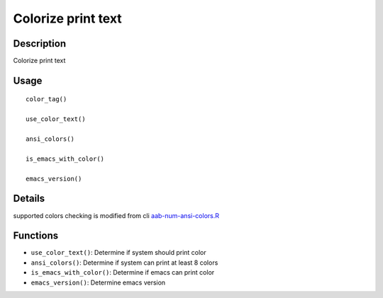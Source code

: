 Colorize print text
-------------------

Description
~~~~~~~~~~~

Colorize print text

Usage
~~~~~

::

   color_tag()

   use_color_text()

   ansi_colors()

   is_emacs_with_color()

   emacs_version()

Details
~~~~~~~

supported colors checking is modified from cli
`aab-num-ansi-colors.R <https://github.com/r-lib/cli/blob/HEAD/R/num-ansi-colors.R>`__

Functions
~~~~~~~~~

-  ``use_color_text()``: Determine if system should print color

-  ``ansi_colors()``: Determine if system can print at least 8 colors

-  ``is_emacs_with_color()``: Determine if emacs can print color

-  ``emacs_version()``: Determine emacs version
